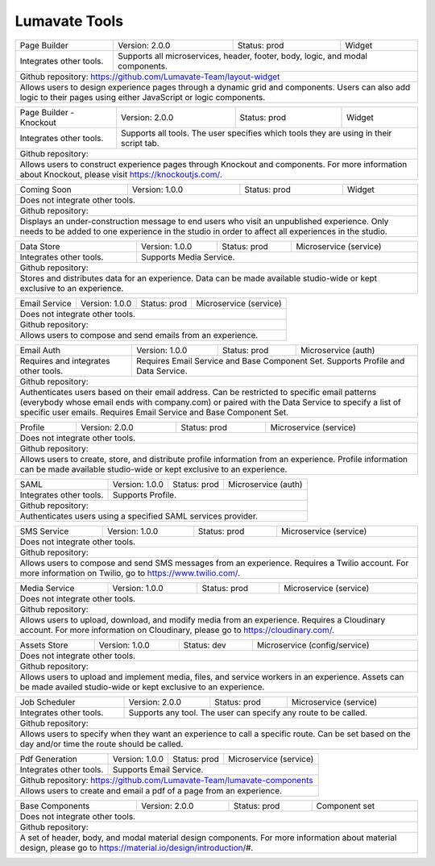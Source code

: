 .. _Lumavate tools:

Lumavate Tools
==============

+---------------------------------------+-------------------------------+------------------+----------------------+
|              Page Builder             |        Version: 2.0.0         |   Status: prod   |         Widget       |
+---------------------------------------+-------------------------------+------------------+----------------------+
| Integrates other tools.               | Supports all microservices, header, footer, body, logic, and modal      |
|                                       | components.                                                             |
+---------------------------------------+-------------------------------------------------------------------------+
| Github repository: https://github.com/Lumavate-Team/layout-widget                                               |
+---------------------------------------+-------------------------------------------------------------------------+
| Allows users to design experience pages through a dynamic grid and components. Users can also add logic to      |
| their pages using either JavaScript or logic components.                                                        |
+-----------------------------------------------------------------------------------------------------------------+

+---------------------------------------+-------------------------------+------------------+----------------------+
|        Page Builder - Knockout        |        Version: 2.0.0         |   Status: prod   |         Widget       |
+---------------------------------------+-------------------------------+------------------+----------------------+
| Integrates other tools.               | Supports all tools. The user specifies which  tools they are using in   |
|                                       | their script tab.                                                       |
+---------------------------------------+-------------------------------------------------------------------------+
| Github repository:                                                                                              |
+---------------------------------------+-------------------------------------------------------------------------+
| Allows users to construct experience pages through Knockout and components. For more information about Knockout,| 
| please visit https://knockoutjs.com/.                                                                           |
+-----------------------------------------------------------------------------------------------------------------+

+---------------------------------------+------------------------------+------------------+-----------------------+
|              Coming Soon              |        Version: 1.0.0        |   Status: prod   |         Widget        |
+---------------------------------------+------------------------------+------------------+-----------------------+
| Does not integrate other tools.                                                                                 |
+-----------------------------------------------------------------------------------------------------------------+
| Github repository:                                                                                              |
+---------------------------------------+-------------------------------------------------------------------------+
| Displays an under-construction message to end users who visit an unpublished experience. Only needs to be added |
| to one experience in the studio in order to affect all experiences in the studio.                               |
+-----------------------------------------------------------------------------------------------------------------+

+---------------------------------------+------------------------------+------------------+-----------------------+
|              Data Store               |        Version: 1.0.0        |   Status: prod   | Microservice (service)|
+---------------------------------------+------------------------------+------------------+-----------------------+
| Integrates other tools.               | Supports Media Service.                                                 |
+---------------------------------------+-------------------------------------------------------------------------+
| Github repository:                                                                                              |
+---------------------------------------+-------------------------------------------------------------------------+
| Stores and distributes data for an experience. Data can be made available studio-wide or kept exclusive to an   |
| experience.                                                                                                     |
+-----------------------------------------------------------------------------------------------------------------+

+---------------------------------------+------------------------------+------------------+-----------------------+
|             Email Service             |        Version: 1.0.0        |   Status: prod   | Microservice (service)|
+---------------------------------------+------------------------------+------------------+-----------------------+
| Does not integrate other tools.                                                                                 |
+---------------------------------------+-------------------------------------------------------------------------+
| Github repository:                                                                                              |
+---------------------------------------+-------------------------------------------------------------------------+
| Allows users to compose and send emails from an experience.                                                     |
+-----------------------------------------------------------------------------------------------------------------+

+---------------------------------------+------------------------------+------------------+-----------------------+
|              Email Auth               |        Version: 1.0.0        |   Status: prod   |  Microservice (auth)  |
+---------------------------------------+------------------------------+------------------+-----------------------+
| Requires and integrates other tools.  | Requires Email Service and Base Component Set. Supports Profile and Data| 
|                                       | Service.                                                                |
+---------------------------------------+-------------------------------------------------------------------------+
| Github repository:                                                                                              |
+---------------------------------------+-------------------------------------------------------------------------+
| Authenticates users based on their email address. Can be restricted to specific email patterns (everybody whose |
| email ends with company.com) or paired with the Data Service to specify a list of specific user emails. Requires|
| Email Service and Base Component Set.                                                                           |
+-----------------------------------------------------------------------------------------------------------------+

+---------------------------------------+------------------------------+------------------+-----------------------+
|                Profile                |        Version: 2.0.0        |   Status: prod   | Microservice (service)|
+---------------------------------------+------------------------------+------------------+-----------------------+
| Does not integrate other tools.                                                                                 |
+---------------------------------------+-------------------------------------------------------------------------+
| Github repository:                                                                                              |
+---------------------------------------+-------------------------------------------------------------------------+
| Allows users to create, store, and distribute profile information from an experience. Profile information can be|
| made available studio-wide or kept exclusive to an experience.                                                  |
+-----------------------------------------------------------------------------------------------------------------+

+---------------------------------------+------------------------------+------------------+-----------------------+
|                  SAML                 |        Version: 1.0.0        |   Status: prod   |  Microservice (auth)  |
+---------------------------------------+------------------------------+------------------+-----------------------+
| Integrates other tools.               | Supports Profile.                                                       |
+---------------------------------------+-------------------------------------------------------------------------+
| Github repository:                                                                                              |
+---------------------------------------+-------------------------------------------------------------------------+
| Authenticates users using a specified SAML services provider.                                                   |
+-----------------------------------------------------------------------------------------------------------------+

+---------------------------------------+------------------------------+------------------+-----------------------+
|               SMS Service             |        Version: 1.0.0        |   Status: prod   | Microservice (service)|
+---------------------------------------+------------------------------+------------------+-----------------------+
| Does not integrate other tools.                                                                                 |
+---------------------------------------+-------------------------------------------------------------------------+
| Github repository:                                                                                              |
+---------------------------------------+-------------------------------------------------------------------------+
| Allows users to compose and send SMS messages from an experience. Requires a Twilio account. For more           |
| information on Twilio, go to https://www.twilio.com/.                                                           |
+-----------------------------------------------------------------------------------------------------------------+

+---------------------------------------+------------------------------+------------------+------------------------------+
|             Media Service             |        Version: 1.0.0        |   Status: prod   |    Microservice (service)    |
+---------------------------------------+------------------------------+------------------+------------------------------+
| Does not integrate other tools.                                                                                        |
+---------------------------------------+--------------------------------------------------------------------------------+
| Github repository:                                                                                                     |
+---------------------------------------+--------------------------------------------------------------------------------+
| Allows users to upload, download, and modify media from an experience. Requires a Cloudinary account. For more         |
| information on Cloudinary, please go to https://cloudinary.com/.                                                       |
+------------------------------------------------------------------------------------------------------------------------+

+---------------------------------------+------------------------------+------------------+------------------------------+
|              Assets Store             |        Version: 1.0.0        |    Status: dev   | Microservice (config/service)|
+---------------------------------------+------------------------------+------------------+------------------------------+
| Does not integrate other tools.                                                                                        |
+---------------------------------------+--------------------------------------------------------------------------------+
| Github repository:                                                                                                     |
+------------------------------------------------------------------------------------------------------------------------+
| Allows users to upload and implement media, files, and service workers in an experience. Assets can be made availed    |
| studio-wide or kept exclusive to an experience.                                                                        |
+------------------------------------------------------------------------------------------------------------------------+

+---------------------------------------+------------------------------+------------------+-----------------------+
|            Job Scheduler              |        Version: 2.0.0        |   Status: prod   | Microservice (service)|
+---------------------------------------+------------------------------+------------------+-----------------------+
| Integrates other tools.               | Supports any tool. The user can specify any route to be called.         |
+---------------------------------------+-------------------------------------------------------------------------+
| Github repository:                                                                                              |
+---------------------------------------+-------------------------------------------------------------------------+
| Allows users to specify when they want an experience to call a specific route. Can be set based on the day      |
| and/or time the route should be called.                                                                         |
+-----------------------------------------------------------------------------------------------------------------+

+---------------------------------------+------------------------------+------------------+-----------------------+
|            Pdf Generation             |        Version: 1.0.0        |   Status: prod   | Microservice (service)|
+---------------------------------------+------------------------------+------------------+-----------------------+
| Integrates other tools.               | Supports Email Service.                                                 |
+---------------------------------------+-------------------------------------------------------------------------+
| Github repository: https://github.com/Lumavate-Team/lumavate-components                                         |
+---------------------------------------+-------------------------------------------------------------------------+
| Allows users to create and email a pdf of a page from an experience.                                            |
+-----------------------------------------------------------------------------------------------------------------+

+---------------------------------------+------------------------------+------------------+-----------------------+
|           Base Components             |        Version: 2.0.0        |   Status: prod   |     Component set     |
+---------------------------------------+------------------------------+------------------+-----------------------+
| Does not integrate other tools.                                                                                 |
+---------------------------------------+-------------------------------------------------------------------------+
| Github repository:                                                                                              |
+---------------------------------------+-------------------------------------------------------------------------+
| A set of header, body, and modal material design components. For more information about material design, please | 
| go to https://material.io/design/introduction/#.                                                                |
+-----------------------------------------------------------------------------------------------------------------+
